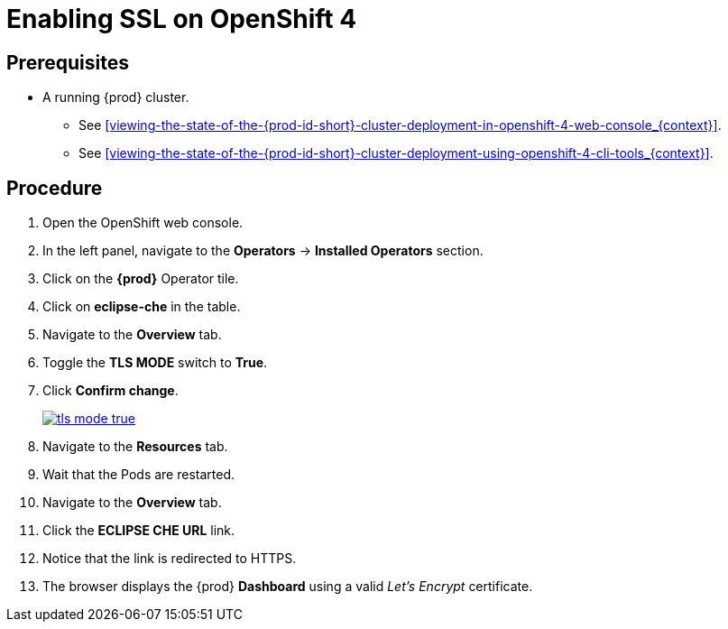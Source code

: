 // Module included in the following assemblies:
//
// installing-{prod-id-short}-on-openshift-4-from-operatorhub

[id="enabling-ssl-on-openshift-4_{context}"]
= Enabling SSL on OpenShift 4

[discrete]
== Prerequisites

* A running {prod} cluster.

  - See xref:viewing-the-state-of-the-{prod-id-short}-cluster-deployment-in-openshift-4-web-console_{context}[].

  - See xref:viewing-the-state-of-the-{prod-id-short}-cluster-deployment-using-openshift-4-cli-tools_{context}[].

[discrete]
== Procedure

. Open the OpenShift web console.

. In the left panel, navigate to the *Operators* -> *Installed Operators* section.

. Click on the *{prod}* Operator tile.

. Click on *eclipse-che* in the table.

. Navigate to the *Overview* tab.

. Toggle the *TLS MODE* switch to *True*.

. Click *Confirm change*.
+
image::installation/tls-mode-true.png[link="{imagesdir}/installation/tls-mode-true.png"]

. Navigate to the *Resources* tab.

. Wait that the Pods are restarted.

. Navigate to the *Overview* tab.

. Click the *ECLIPSE CHE URL* link.

. Notice that the link is redirected to HTTPS.

. The browser displays the {prod} *Dashboard* using a valid _Let’s Encrypt_ certificate.
